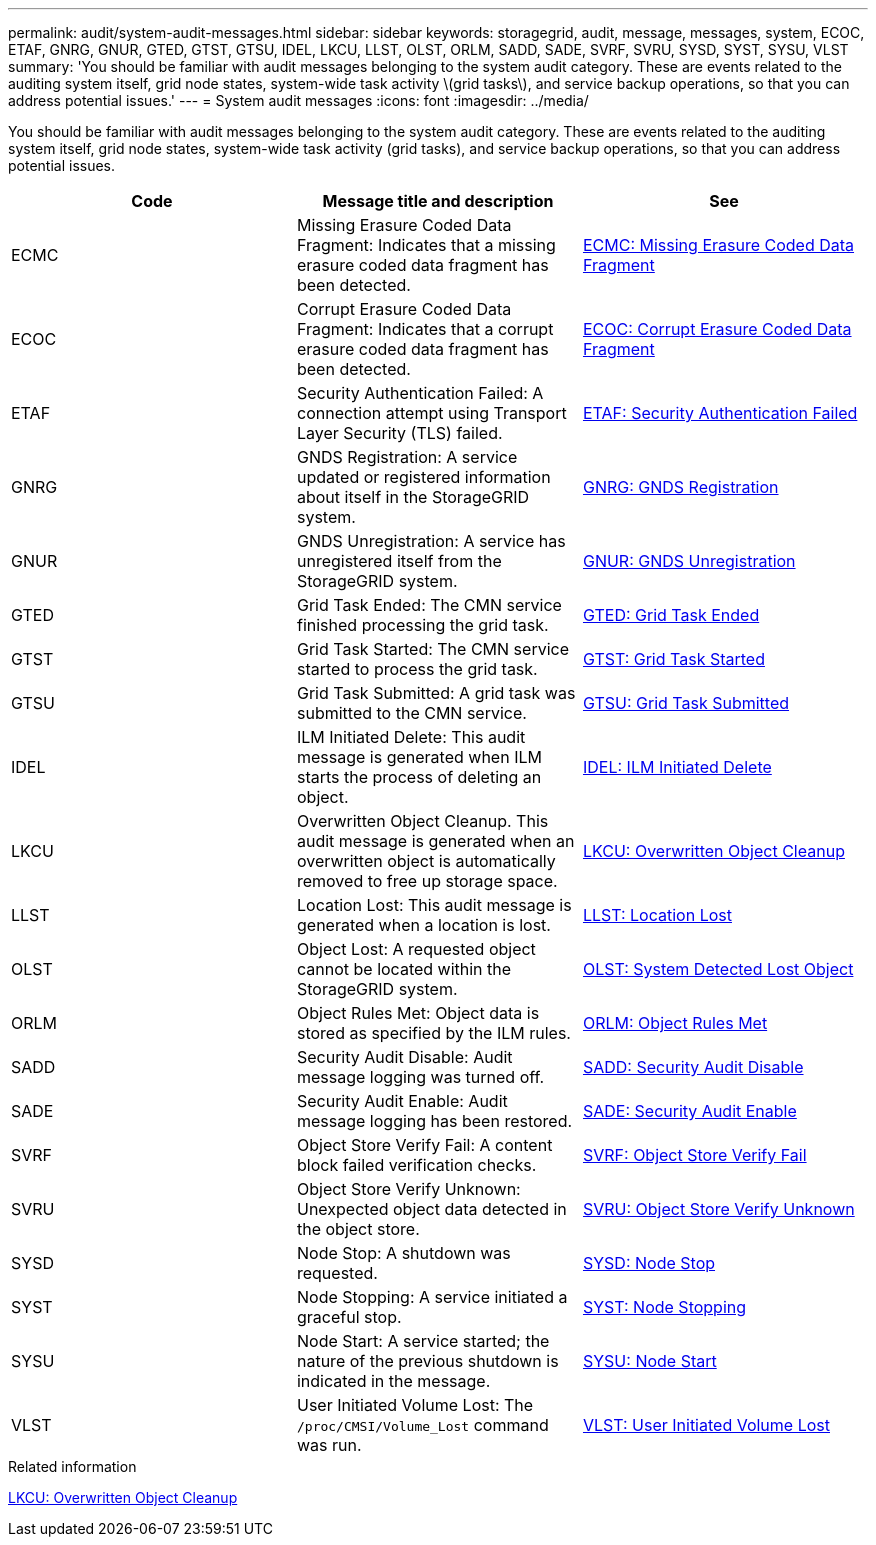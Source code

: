 ---
permalink: audit/system-audit-messages.html
sidebar: sidebar
keywords: storagegrid, audit, message, messages, system, ECOC, ETAF, GNRG, GNUR, GTED, GTST, GTSU, IDEL, LKCU, LLST, OLST, ORLM, SADD, SADE, SVRF, SVRU, SYSD, SYST, SYSU, VLST
summary: 'You should be familiar with audit messages belonging to the system audit category. These are events related to the auditing system itself, grid node states, system-wide task activity \(grid tasks\), and service backup operations, so that you can address potential issues.'
---
= System audit messages
:icons: font
:imagesdir: ../media/

[.lead]
You should be familiar with audit messages belonging to the system audit category. These are events related to the auditing system itself, grid node states, system-wide task activity (grid tasks), and service backup operations, so that you can address potential issues.

[options="header"]
|===
| Code| Message title and description| See
a|
ECMC
a|
Missing Erasure Coded Data Fragment: Indicates that a missing erasure coded data fragment has been detected.
a|
xref:ecmc-missing-erasure-coded-data-fragment.adoc[ECMC: Missing Erasure Coded Data Fragment]
a|
ECOC
a|
Corrupt Erasure Coded Data Fragment: Indicates that a corrupt erasure coded data fragment has been detected.
a|
xref:ecoc-corrupt-erasure-coded-data-fragment.adoc[ECOC: Corrupt Erasure Coded Data Fragment]
a|
ETAF
a|
Security Authentication Failed: A connection attempt using Transport Layer Security (TLS) failed.
a|
xref:etaf-security-authentication-failed.adoc[ETAF: Security Authentication Failed]
a|
GNRG
a|
GNDS Registration: A service updated or registered information about itself in the StorageGRID system.
a|
xref:gnrg-gnds-registration.adoc[GNRG: GNDS Registration]
a|
GNUR
a|
GNDS Unregistration: A service has unregistered itself from the StorageGRID system.
a|
xref:gnur-gnds-unregistration.adoc[GNUR: GNDS Unregistration]
a|
GTED
a|
Grid Task Ended: The CMN service finished processing the grid task.
a|
xref:gted-grid-task-ended.adoc[GTED: Grid Task Ended]
a|
GTST
a|
Grid Task Started: The CMN service started to process the grid task.
a|
xref:gtst-grid-task-started.adoc[GTST: Grid Task Started]
a|
GTSU
a|
Grid Task Submitted: A grid task was submitted to the CMN service.
a|
xref:gtsu-grid-task-submitted.adoc[GTSU: Grid Task Submitted]
a|
IDEL
a|
ILM Initiated Delete: This audit message is generated when ILM starts the process of deleting an object.
a|
xref:idel-ilm-initiated-delete.adoc[IDEL: ILM Initiated Delete]
a|
LKCU
a|
Overwritten Object Cleanup. This audit message is generated when an overwritten object is automatically removed to free up storage space.
a|
xref:lkcu-overwritten-object-cleanup.adoc[LKCU: Overwritten Object Cleanup]
a|
LLST
a|
Location Lost: This audit message is generated when a location is lost.
a|
xref:llst-location-lost.adoc[LLST: Location Lost]
a|
OLST
a|
Object Lost: A requested object cannot be located within the StorageGRID system.
a|
xref:olst-system-detected-lost-object.adoc[OLST: System Detected Lost Object]
a|
ORLM
a|
Object Rules Met: Object data is stored as specified by the ILM rules.
a|
xref:orlm-object-rules-met.adoc[ORLM: Object Rules Met]
a|
SADD
a|
Security Audit Disable: Audit message logging was turned off.
a|
xref:sadd-security-audit-disable.adoc[SADD: Security Audit Disable]
a|
SADE
a|
Security Audit Enable: Audit message logging has been restored.
a|
xref:sade-security-audit-enable.adoc[SADE: Security Audit Enable]
a|
SVRF
a|
Object Store Verify Fail: A content block failed verification checks.
a|
xref:svrf-object-store-verify-fail.adoc[SVRF: Object Store Verify Fail]
a|
SVRU
a|
Object Store Verify Unknown: Unexpected object data detected in the object store.
a|
xref:svru-object-store-verify-unknown.adoc[SVRU: Object Store Verify Unknown]
a|
SYSD
a|
Node Stop: A shutdown was requested.
a|
xref:sysd-node-stop.adoc[SYSD: Node Stop]
a|
SYST
a|
Node Stopping: A service initiated a graceful stop.
a|
xref:syst-node-stopping.adoc[SYST: Node Stopping]
a|
SYSU
a|
Node Start: A service started; the nature of the previous shutdown is indicated in the message.
a|
xref:sysu-node-start.adoc[SYSU: Node Start]
a|
VLST
a|
User Initiated Volume Lost: The `/proc/CMSI/Volume_Lost` command was run.
a|
xref:vlst-user-initiated-volume-lost.adoc[VLST: User Initiated Volume Lost]
|===

.Related information

xref:lkcu-overwritten-object-cleanup.adoc[LKCU: Overwritten Object Cleanup]
